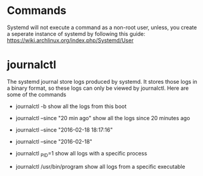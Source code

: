 * Commands
Systemd will not execute a command as a non-root user, unless, you create a seperate instance of systemd by
following this guide: https://wiki.archlinux.org/index.php/Systemd/User
* journalctl
The systemd journal store logs produced by systemd.  It stores those logs in a binary format, so these logs can only be viewed by journalctl.  Here are some of the commands

- journalctl -b
  show all the logs from this boot

- journalctl --since "20 min ago"
  show all the logs since 20 minutes ago

- journalctl --since "2016-02-18 18:17:16"

- journalctl --since "2016-02-18"

- journalctl _PID=1
  show all logs with a specific process

- journalctl /usr/bin/program
  show all logs from a specific executable
